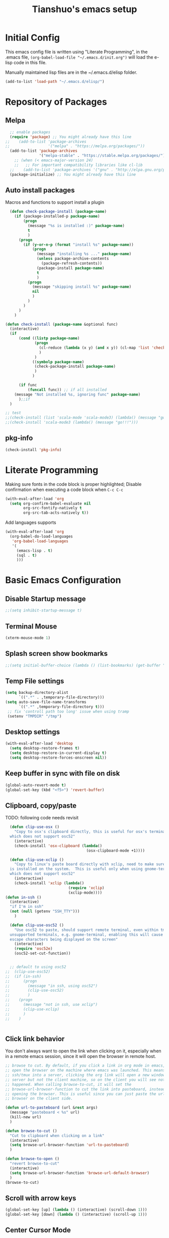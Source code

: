 #+TITLE: Tianshuo's emacs setup
#+OPTIONS: toc:4
#+PROPERTY: header-args :tangle ~/.emacs.d/emacs_config.el :comments org
#+STARTUP: overview

* Initial Config
This emacs config file is written using "Literate Programming", in the .emacs
file, =(org-babel-load-file "~/.emacs.d/init.org")= will load the e-lisp code in
this file.

Manually maintained lisp files are in the ~/.emacs.d/elisp folder.
#+BEGIN_SRC emacs-lisp
  (add-to-list 'load-path "~/.emacs.d/elisp/")
#+END_SRC

* Repository of Packages
** Melpa
#+BEGIN_SRC emacs-lisp
  ;; enable packages
  (require 'package) ;; You might already have this line
;;    (add-to-list 'package-archives
;;                 '("melpa" . "https://melpa.org/packages/"))
  (add-to-list 'package-archives
               '("melpa-stable" . "https://stable.melpa.org/packages/") t)
    ;; (when (< emacs-major-version 24)
    ;;   ;; For important compatibility libraries like cl-lib
  ;;    (add-to-list 'package-archives '("gnu" . "http://elpa.gnu.org/packages/"))) 
  (package-initialize) ;; You might already have this line
#+END_SRC

** Auto install packages
Macros and functions to support install a plugin
#+BEGIN_SRC emacs-lisp
    (defun check-package-install (package-name)
      (if (package-installed-p package-name)
          (progn
            (message "%s is installed :)" package-name)
            t
            )
        (progn
          (if (y-or-n-p (format "install %s" package-name))
              (progn
                (message "installing %s ..." package-name)
                (unless package-archive-contents
                  (package-refresh-contents))
                (package-install package-name)
                t
                )
            (progn
              (message "skipping install %s" package-name)
              nil
              )
            )
          )
        )
      )

  (defun check-install (package-name &optional func)
    (interactive)
    (if 
        (cond ((listp package-name)
               (progn
                 (cl-reduce (lambda (x y) (and x y)) (cl-map 'list 'check-package-install package-name) :initial-value t)
                 )
               )
              ((symbolp package-name)
               (check-package-install package-name)
               )
              )

        (if func
            (funcall func)) ;; if all installed
      (message "Not installed %s, ignoring func" package-name)
        );;if
    )
#+END_SRC

#+BEGIN_SRC emacs-lisp
;; test
;;(check-install (list 'scala-mode 'scala-mode3) (lambda() (message "go!!!")))
;;(check-install 'scala-mode3 (lambda() (message "go!!!")))

#+END_SRC

** pkg-info
#+BEGIN_SRC emacs-lisp
  (check-install 'pkg-info)
#+END_SRC

* Literate Programming
Making sure fonts in the code block is proper highlighted; Disable
confirmation when executing a code block when =C-c C-c=

#+BEGIN_SRC emacs-lisp
(with-eval-after-load 'org
  (setq org-confirm-babel-evaluate nil
        org-src-fontify-natively t
        org-src-tab-acts-natively t))
#+END_SRC

Add languages supports
#+BEGIN_SRC emacs-lisp
  (with-eval-after-load 'org
    (org-babel-do-load-languages
     'org-babel-load-languages
     '(
       (emacs-lisp . t)
       (sql . t)
       )))
#+END_SRC

* Basic Emacs Configuration

** Disable Startup message
#+BEGIN_SRC emacs-lisp
  ;;(setq inhibit-startup-message t)
#+END_SRC

** Terminal Mouse
#+BEGIN_SRC emacs-lisp
(xterm-mouse-mode 1)
#+END_SRC

** Splash screen show bookmarks
#+BEGIN_SRC emacs-lisp
;;(setq initial-buffer-choice (lambda () (list-bookmarks) (get-buffer "*Bookmark List*")))
#+END_SRC

** Temp File settings
#+BEGIN_SRC emacs-lisp
  (setq backup-directory-alist
        `((".*" . ,temporary-file-directory)))
  (setq auto-save-file-name-transforms
        `((".*" ,temporary-file-directory t)))
   ;; fix 'controll path too long' issue when using tramp
   (setenv "TMPDIR" "/tmp")
#+END_SRC

** Desktop settings
#+BEGIN_SRC emacs-lisp
(with-eval-after-load 'desktop
  (setq desktop-restore-frames t)
  (setq desktop-restore-in-current-display t)
  (setq desktop-restore-forces-onscreen nil))
#+END_SRC

** Keep buffer in sync with file on disk
#+BEGIN_SRC emacs-lisp
  (global-auto-revert-mode t)
  (global-set-key (kbd "<f5>") 'revert-buffer)
#+END_SRC

** Clipboard, copy/paste

TODO: following code needs revisit
#+BEGIN_SRC emacs-lisp
    (defun clip-use-osx ()
      "Copy to osx's clipboard directly, this is useful for osx's terminal \
    which does not support osc52"
      (interactive)
      (check-install 'osx-clipboard (lambda()
                                      (osx-clipboard-mode +1))))

    (defun clip-use-xclip ()
      "Copy to linux's paste board directly with xclip, need to make sure xclip \
    is installed on the system.  This is useful only when using gnome-terminal \
    which does not support osc52"
      (interactive)
      (check-install 'xclip (lambda()
                              (require 'xclip)
                              (xclip-mode))))
  (defun in-ssh ()
    (interactive)
    "if I'm in ssh"
    (not (null (getenv "SSH_TTY")))
      )

    (defun clip-use-osc52 ()
      "Use osc52 to paste, should support remote terminal, even within tmux.  In \
    unsupported terminals, e.g. gnome-terminal, enabling this will cause weird \
    escape characters being displayed on the screen"
      (interactive)
      (require 'osc52e)
      (osc52-set-cut-function))


    ;; default to using osc52
  ;;  (clip-use-osc52)
  ;;  (if (in-ssh)
  ;;      (progn
  ;;        (message "in ssh, using osc52")
  ;;        (clip-use-osc52)
  ;;        )
  ;;    (progn
  ;;      (message "not in ssh, use xclip")
  ;;      (clip-use-xclip)
  ;;      )
  ;;    )


#+END_SRC

** Click link behavior
You don't always want to open the link when clicking on it, especially when in a
remote emacs session, since it will open the browser in remote host.
#+BEGIN_SRC emacs-lisp
  ;; browse to cut. By default, if you click a link in org mode in emacs, it will
  ;; open the browser on the machine where emacs was launched. This means if you
  ;; ssh/tmux into a server, clicking the org link will open a new window on the
  ;; server but not the client machine, so on the client you will see nothing
  ;; happened. When calling browse-to-cut, it will set the
  ;; browse-url-browser-function to cut the link into pasteboard, instead of
  ;; opening the browser. This is useful since you can just paste the url into a
  ;; browser on the client side.

  (defun url-to-pasteboard (url &rest args)
    (message "pasteboard < %s" url)
    (kill-new url)
    )

  (defun browse-to-cut ()
    "Cut to clipboard when clicking on a link"
    (interactive)
    (setq browse-url-browser-function 'url-to-pasteboard)
    )

  (defun browse-to-open ()
    "revert browse-to-cut"
    (interactive)
    (setq browse-url-browser-function 'browse-url-default-browser)
    )
  (browse-to-cut)
#+END_SRC

** Scroll with arrow keys
#+BEGIN_SRC emacs-lisp
  (global-set-key [up] (lambda () (interactive) (scroll-down 1)))
  (global-set-key [down] (lambda () (interactive) (scroll-up 1)))
#+END_SRC

** Center Cursor Mode
Just call =centered-cursor-mode=, it's an autoload function.

** Fix PATH when executing a shell command within GUI emacs
#+BEGIN_SRC emacs-lisp
  (check-install 'exec-path-from-shell
                 (lambda () (when (memq window-system '(mac ns))
                    (exec-path-from-shell-initialize)))) ;; fix shell command when launched from GUI emacs
#+END_SRC

** Support search multiple words
#+BEGIN_SRC emacs-lisp
  (setq search-whitespace-regexp ".*?") ;; support search multiple words
#+END_SRC

** Recent files buffer
#+BEGIN_SRC emacs-lisp
  (require 'recentf)
  (recentf-mode t) ;; enable recent files mode.
  (setq recentf-max-saved-items 50)
#+END_SRC

** Hide toolbar and scroll bar
#+BEGIN_SRC emacs-lisp
  (setq-default frame-title-format "%b (%f)")
  (if window-system (progn
                      (tool-bar-mode -1)
                      (scroll-bar-mode -1)
                      )) ;; hide toolbar in gui mode
#+END_SRC


** Hide menu bar
#+BEGIN_SRC emacs-lisp
(menu-bar-mode 0)
#+END_SRC
** No tabs
Tabs makes things hard when you have different tab-width.
#+BEGIN_SRC emacs-lisp
  (setq-default indent-tabs-mode nil)
#+END_SRC

** Show matching parenthesis
#+BEGIN_SRC emacs-lisp
  (show-paren-mode 1) ;; show matching paren
  (defadvice show-paren-function
      (after show-matching-paren-offscreen activate)
    "If the matching paren is offscreen, show the matching line in the
        echo area. Has no effect if the character before point is not of
        the syntax class ')'."
    (interactive)
    (let* ((cb (char-before (point)))
           (matching-text (and cb
                               (char-equal (char-syntax cb) ?\})
                                 (blink-matching-open))))
        (when matching-text (message matching-text))))
#+END_SRC

** Highlight current line
#+BEGIN_SRC emacs-lisp
  ;; (set-face-foreground 'highlight nil)
  ;; (global-hl-line-mode 1)
  ;; (global-visual-line-mode 1)
#+END_SRC

** Automatic indent and insert parenthesis
#+BEGIN_SRC emacs-lisp
  (electric-indent-mode +1)
  (electric-pair-mode +1)
#+END_SRC

** Remember last location for each file
#+BEGIN_SRC emacs-lisp
(save-place-mode 1) 
#+END_SRC


** Avoid screen flickering when recenter or jump to definition
Borrowed from: https://emacs.stackexchange.com/questions/47091/stop-emacs-from-redrawing-display
#+BEGIN_SRC emacs-lisp
(setq recenter-redisplay nil)
#+END_SRC

** =C-]= expand-region
#+BEGIN_SRC emacs-lisp
  (check-install 'expand-region (lambda () (global-set-key (kbd "C-]") 'er/expand-region)))
#+END_SRC

** Writeroom for focus writing
#+BEGIN_SRC emacs-lisp
  (check-install 'writeroom-mode (lambda()
                              (global-set-key (kbd "C-x RET") 'writeroom-mode)
                              (setq writeroom-restore-window-config t)
                              ))
#+END_SRC

* Ivy
Ivy User Manual: https://oremacs.com/swiper/.  

Can trigger different actions on a selected item by pressing M-o on
the highlighted item.

C-j to select current directory candidate and a start a new session.
#+BEGIN_SRC emacs-lisp
    ;; counsel will bring ivy and swiper as dependency.
    (check-install 'counsel (lambda()
                              (counsel-mode 1)
                              (setq ivy-use-virtual-buffers t
                                    ivy-count-format "%d/%d ")
                              (global-set-key (kbd "C-x C-r") 'counsel-recentf)
                              (global-set-key (kbd "C-x b") 'counsel-ibuffer)
                              (global-set-key (kbd "M-s") 'swiper)
                              (global-set-key (kbd "C-c C-r") 'ivy-resume)
    ))

#+END_SRC

* Dired
Add useful command shortcuts
#+BEGIN_SRC emacs-lisp
(require 'dired)
(define-key dired-mode-map "e" 'wdired-change-to-wdired-mode)
(define-key dired-mode-map "k" 'dired-kill-subdir)
#+END_SRC

* Search & Jump
** Repeatly pop marks
C-u C-SPC C-SPC... to keep poping marks
#+BEGIN_SRC emacs-lisp
  (setq set-mark-command-repeat-pop t)
#+END_SRC
** imenu for inbuffer navigation
#+BEGIN_SRC emacs-lisp
  (global-set-key (kbd "<f12>") 'imenu)
#+END_SRC
** ace-jump-mode
#+BEGIN_SRC emacs-lisp
  (check-install 'ace-jump-mode (lambda () (global-set-key (kbd "C-c j") 'ace-jump-mode)))
#+END_SRC
** Semantic mode, jump to definition
semantic mode is included in emacs by default.
http://tuhdo.github.io/c-ide.html#sec-2

#+BEGIN_SRC emacs-lisp
;;  (add-hook 'c-mode-common-hook (lambda ()
;;                                  (semantic-mode)
;;                                  (define-key semantic-mode-map (kbd "M-.") 'semantic-ia-fast-jump)                                
;;                                  ))
#+END_SRC

** Highlight symbol under cursor, and jump to next one
#+BEGIN_SRC emacs-lisp
  (check-install 'highlight-symbol (lambda () 
                                           (global-set-key (kbd "M-n") 'highlight-symbol-next)
                                           (global-set-key (kbd "M-p") 'highlight-symbol-prev)
                                           (global-set-key (kbd "C-c h s") 'highlight-symbol)
                                           ))
#+END_SRC

* Grep, find
** find-dired
| execute 'find' command and display result in a dired buffer | M-x find-dired |
** =C-x g= pgrep
#+BEGIN_SRC emacs-lisp
  (defun get-current-file-dir ()
    (file-name-directory (buffer-file-name))
    )

  (defun get-grep-location ()
    (if (boundp 'grep-location)
        (if (string-prefix-p (get-current-file-dir) grep-location) ;;handle jumping to another project
            grep-location
          (setq grep-location (get-current-file-dir))) ;;use the root directory of new project as search location
      (setq grep-location (get-current-file-dir)))
    )

  (defun pgrep-buffer-extension ()
    (file-name-extension (buffer-file-name))
    )

  (defun pgrep-get-name-pattern()
    (if (pgrep-buffer-extension)
        (concat "*." (pgrep-buffer-extension))
      (read-string "file name pattern:")))
     
  (defun pgrep-get-what-to-grep()
    (if (use-region-p)
        (buffer-substring (region-beginning) (region-end))
      (read-string "what to grep: ")))
        
  (defun pgrep (location file-pattern re)
    (interactive
     (list
      (read-directory-name "location to search: " (get-grep-location))
      (pgrep-get-name-pattern)
      (pgrep-get-what-to-grep))
     )
    (setq grep-location location)
    (let ((default-directory grep-location))
    (grep (concat  "find . -name \"" file-pattern "\" | xargs grep -n -e " re)))
    )

;;  (define-key global-map "\C-xg" 'pgrep)
#+END_SRC
** better find-grep
1. Let user construct find command and grep command separately in 2 steps

#+BEGIN_SRC emacs-lisp
  (defun better-find-grep ()
    (interactive)
    (let* ((find-location (read-directory-name "(1/3) dir to find-grep: "))
           (default-directory find-location)
           (find-cmd (read-string (concat "(2/3) find command(at " default-directory "): ") (cons (concat "find . -type f -print0") 16)))
           (grep-cmd (read-string "(3/3) grep command: " "grep -nH -e "))
           (final-cmd (concat find-cmd " | xargs -0 " grep-cmd))
           )
      (grep-find final-cmd)
      )
    )

  (define-key global-map "\C-xg" 'better-find-grep)
#+END_SRC
** projectile
#+BEGIN_SRC emacs-lisp
  (check-install 'projectile)
#+END_SRC
** =M-s= helm-swoop
#+BEGIN_SRC emacs-lisp
    (check-install 'helm-swoop)
#+END_SRC
** ag - the silver searcher
#+BEGIN_SRC emacs-lisp
  (check-install 'ag (lambda ()
                  (with-eval-after-load 'ag
                      (message "ag config loaded")
                      (setq ag-reuse-buffers t)
                      (setq ag-reuse-window t))

                  (defun mag/get-ag-location ()
                    (if (or current-prefix-arg (not (boundp 'mag/last-ag-location)))
                        (progn ;; if has prefix, as for location and remember it
                          (message "reset memoized location")
                          (setq mag/last-ag-location (read-directory-name "Directory: "))
                          (setq current-prefix-arg nil) ;; unset current-prefix-arg
                          mag/last-ag-location
                          )
                      mag/last-ag-location
                      )
                    )

                  (defun mag/get-ag-string (directory)
                    (if (use-region-p)
                        (buffer-substring (region-beginning) (region-end))
                      (ag/read-from-minibuffer (format "Search string in %s" directory))
                      )
                    )

                  (defun ag-with-memory ()
                    "ag that remembers last location where it's executed, call with prefix to forget the last searched location"
                    (interactive)
                    (require 'ag)
                    (let* ((directory (mag/get-ag-location))
                           (string (mag/get-ag-string directory))
                           )
                      (ag/search string directory)
                      )
                    )
                  (define-key global-map "\C-cs" 'ag-with-memory)

                  ))
#+END_SRC

* Compile
** <f6> compile highlight errors
#+BEGIN_SRC emacs-lisp
  ;; bug in emacs! https://groups.google.com/forum/#!topic/gnu.emacs.bug/4t3reC82lqc
  ;; (setq compilation-auto-jump-to-first-error t)
  (setq next-error-highlight t)
  (setq next-error-follow-minor-mode t)
  (add-hook 'compliation-minor-mode-hook 'next-error-follow-minor-mode)
  (global-set-key (kbd "<f6>") 'compile)
#+END_SRC
** Auto-compile
#+BEGIN_SRC emacs-lisp
  (defun auto-compile-func ()
    (recompile)
    )

  (defun auto-compile-on()
    "run compile after saving buffer"
    (interactive)
    (add-hook 'after-save-hook
              'auto-compile-func t t)
    )
  (defun auto-compile-off()
    "turn off auto export pdf"
    (interactive)
      (remove-hook 'after-save-hook
                   'auto-compile-func t)
      )
#+END_SRC
** Make compile-command a bufffer local variable
#+BEGIN_SRC emacs-lisp
  (defun make-local-compile-command ()
    (set (make-local-variable 'compile-command)
              (concat "make -k "
                      (if buffer-file-name
                          (shell-quote-argument
                           (file-name-nondirectory (file-name-sans-extension buffer-file-name))))))
    )

  (add-hook 'c-mode-hook 'make-local-compile-command)
  (add-hook 'java-mode-hook 'make-local-compile-command)
#+END_SRC
** Flymake, =C-c C-v= to show next error
#+BEGIN_SRC emacs-lisp
  ;; Customize how flymake displays the errors
(with-eval-after-load 'flymake 
  '(flymake-errline ((((class color)) (:underline "OrangeRed"))))
  '(flymake-warnline ((((class color)) (:underline "yellow"))))

  ;; Define our own flymake error function
  (defun my-flymake-show-next-error ()
    (interactive)
    (flymake-goto-next-error)
    (flymake-display-err-menu-for-current-line))
  ;; And set it to the shortcut C-c C-v
  ;; (add-hook 'c-mode-common-hook
  ;;   (lambda ()
  ;;     (flymake-mode t)
  ;;    (global-set-key "\C-c\C-v" 'my-flymake-show-next-error))) ;
)

#+END_SRC
* Python
#+BEGIN_SRC emacs-lisp
    (check-install (list 'anaconda-mode 'company 'company-anaconda 'py-autopep8) (lambda()
                                                    (with-eval-after-load 'python
                                                      (message "python setup is done!!!!")
                                                      (add-hook 'python-mode-hook
                                                                (lambda ()
                                                                  (flycheck-mode 1)
                                                                  (anaconda-mode 1)
                                                                  (company-mode 1) ;; auto complete
                                                                  (electric-indent-local-mode -1) ;; disable auto indent, since auto indent inserts tab for empty lines. flake8 complains about it
                                                                  (add-to-list 'company-backends 'company-anaconda) ;; add-to-list will only add when it's not there
                                                                  (py-autopep8-enable-on-save)
                                                                  ))
                                                      )
                                                    ))
#+END_SRC

By default, flycheck uses python-pylint as checker.

Some key concepts of style checking for python
- PEP 8: [[https://www.python.org/dev/peps/][PEP]] is short for "Python Enhancement Proposals", think of it as a document group. PEP 8 is a proposal about style guide for python code.
- pep8: a tool to check your code style according to PEP 8. Anaconda installs pep8 automatically.
- pyflake: not a style checking tool. It verifies logistic errors, things like: "imported but unused"
- flake8: a wrapper of pep8 and pyflake.
- pylint: similar to pep8, but has more verification items and options

To beautify your python file, 

* C and CPP IDE
** Rtags
*** Auto completion and diagnostics(highlighting errors)
https://github.com/Andersbakken/rtags
Following configurations are from the "Code completion in Emacs" section.
#+BEGIN_SRC emacs-lisp
    ;; rtag company for auto completion
    (defun rtags-auto-complete-setup ()
          (require 'rtags)
          (require 'company)
          (rtags-start-process-unless-running)
          (setq rtags-autostart-diagnostics t)
          (rtags-diagnostics)
          (setq rtags-completions-enabled t)
          (push 'company-rtags company-backends)
          (company-mode 1)
          (rtags-enable-standard-keybindings)  
          (define-key c-mode-base-map (kbd "<C-tab>") (function company-complete))
          )

  (defcustom use-rtags t
    "Use rtags? Might not want to use it if you have other backend for code indexing"
    :group 'tianshuo-setup
    :type 'boolean)

  (if use-rtags
      (check-install (list 'company 'rtags 'company-rtags) (lambda ()
                                                             (message "enabling rtags setup")
                                                             (add-hook 'c-mode-hook 'rtags-auto-complete-setup)
                                                             (add-hook 'c++-mode-hook 'rtags-auto-complete-setup)
                                                             )))
#+END_SRC
*** Integrating RTags with Flycheck
Actually may be rtags-diagnoistics is awesome enough!
#+BEGIN_SRC emacs-lisp
  (defun my-flycheck-rtags-setup ()
    (require 'flycheck-rtags)  
    (flycheck-select-checker 'rtags)
    (setq-local flycheck-highlighting-mode nil) ;; RTags creates more accurate overlays.
    (setq-local flycheck-check-syntax-automatically nil)
    (flycheck-mode 1)
    )

  (if use-rtags
      (check-install 'flycheck-rtags (lambda()
                                       (add-hook 'c-mode-hook #'my-flycheck-rtags-setup)
                                       (add-hook 'c++-mode-hook #'my-flycheck-rtags-setup)
                                       (add-hook 'objc-mode-hook #'my-flycheck-rtags-setup)    
                                       )))
#+END_SRC

*** run rc to tell rdm how to compile your project
Run make -nk | rc -c -

Then run-rc function defined below will run the Make command for you
#+BEGIN_SRC emacs-lisp
  (defun find-make-file ()
    (interactive)
    (message (or
              (locate-dominating-file (buffer-file-name) "Makefile") ;; rdm uses Makefile to detect project root!!
              (locate-dominating-file (buffer-file-name) "makefile")) ;; not sure if rdm recognize 'makefile'
             )
    )
  (defun run-rc ()
    (interactive)
    (let ((make-dir (find-make-file)))
      (if make-dir
          (progn
            (message (concat "will run: make -Bnp " make-dir))
            (let* ((default-directory make-dir)
                   (make-cmd (read-string (concat make-dir " $") "make -Bnk | rc -c -"))
                   )
              (shell-command make-cmd "*rc-output*")
              (rtags-stop-diagnostics)  ;; restart rtags diagnostics to pick up the change
              (rtags-diagnostics)
              )
            )
        (message "[WARNING]can not find make file, abort! rtags may not recognize the project root correctly")
        )
      )
    )

#+END_SRC

*** Keybindings

| Keybinding prefixed  by(C-c r) | Function                         |
|--------------------------------+----------------------------------|
| .                              | find symbol at point, definition |
| >                              | find symbol by name              |
| <                              | find references                  |
|                                |                                  |
|                                |                                  |

#+BEGIN_SRC emacs-lisp
  (if use-rtags
  (check-install 'rtags (lambda ()
                  (with-eval-after-load 'rtags
                  (rtags-enable-standard-keybindings))
  )))
#+END_SRC

* Window Management
** Prevent emacs from splitting windows aggresively
http://blog.mpacula.com/2012/01/28/howto-prevent-emacs-from-splitting-windows/
#+BEGIN_SRC emacs-lisp
(setq split-height-threshold 2000)
(setq split-width-threshold 2000)
#+END_SRC

** Desktop save current session
Super useful function:
- save-desktop-in-desktop-dir, will save the desktop in current working dir
- desktop-change-dir, load the desktop file from selected folder
#+BEGIN_SRC emacs-lisp
(setq desktop-path '("~" "~/.emacs.d/"))
#+END_SRC
** Winner mode
#+BEGIN_SRC emacs-lisp
  (when (fboundp 'winner-mode)
    (winner-mode 1))
#+END_SRC
** Ace window
#+BEGIN_SRC emacs-lisp
  (check-install 'ace-window (lambda ()
                  (global-set-key (kbd "C-x o") 'ace-window)
  ))
#+END_SRC

** Switch buffer using Command-Return
#+BEGIN_SRC emacs-lisp
  (global-set-key (kbd "s-b") 'switch-to-buffer)
#+END_SRC
** Jump to window configuration using Command keys
#+BEGIN_SRC emacs-lisp

  (global-set-key (kbd "s-o") 'ace-window)
  (global-set-key (kbd "s-<left>") 'winner-undo)
  (global-set-key (kbd "s-<right>") 'winner-redo)


  (global-set-key (kbd "M-1") (lambda() (interactive) (window-configuration-to-register ?1)))
  (global-set-key (kbd "M-2") (lambda() (interactive) (window-configuration-to-register ?2)))
  (global-set-key (kbd "M-3") (lambda() (interactive) (window-configuration-to-register ?3)))

  (global-set-key (kbd "s-1") (lambda() (interactive) (jump-to-register ?1)))
  (global-set-key (kbd "s-2") (lambda() (interactive) (jump-to-register ?2)))
  (global-set-key (kbd "s-3") (lambda() (interactive) (jump-to-register ?3)))
 
#+END_SRC

** Ace Window jump to a specific window
#+BEGIN_SRC emacs-lisp
(check-install 'ace-window (lambda ()
  (global-set-key (kbd "C-x w") 'ace-window)
))
#+END_SRC

** Zoom window like tmux with C-c z
#+BEGIN_SRC emacs-lisp
  (check-install 'zoom-window (
                               lambda ()
                                      (global-set-key (kbd "C-c z") 'zoom-window-zoom)
                                      ))
#+END_SRC
* Terminal
*** Press F2 to create a term buffer or rename an existing buffer
#+BEGIN_SRC emacs-lisp
  (require 'ansi-color)
  (defun colorize-compilation-buffer ()
    (toggle-read-only)
    (ansi-color-apply-on-region (point-min) (point-max))
    (toggle-read-only))
  (add-hook 'compilation-filter-hook 'colorize-compilation-buffer)
  (setq compilation-scroll-output t)
  ;;disable hl mode for terminal
  (add-hook 'term-mode-hook (lambda ()
                              (setq-local global-hl-line-mode
                                          nil)))

  (defadvice ansi-term (after advice-term-line-mode activate)
    (visual-line-mode -1) ;; avoid weird line wrapping issue
    (goto-address-mode) ;; make link clickable
    (yas-minor-mode -1) ;; tab expansion of yas could mess up the terminal, see https://github.com/joaotavora/yasnippet/issues/289
    )

  (require 'term)
  (defun visit-ansi-term ()
    "If the current buffer is:
  1) a running ansi-term named *ansi-term*, rename it.
  2) a stopped ansi-term, kill it and create a new one.
  3) a non ansi-term, go to an already running ansi-term
     or start a new one while killing a defunt one"
    (interactive)
    (let ((is-term (string= "term-mode" major-mode))
          (is-running (term-check-proc (buffer-name)))
          (term-cmd "/bin/bash")
          (anon-term (get-buffer "*ansi-term*")))
      (if is-term
          (if is-running
              (if (string= "*ansi-term*" (buffer-name))
                  (call-interactively 'rename-buffer)
                (if anon-term
                    (switch-to-buffer "*ansi-term*")
                  (ansi-term term-cmd)))
            (kill-buffer (buffer-name))
            (ansi-term term-cmd))
        (if anon-term
            (if (term-check-proc "*ansi-term*")
                (switch-to-buffer "*ansi-term*")
              (kill-buffer "*ansi-term*")
              (ansi-term term-cmd))
          (ansi-term term-cmd)))))
  (global-set-key (kbd "<f2>") 'visit-ansi-term)

#+END_SRC
*** C-c C-y to paste
#+BEGIN_SRC emacs-lisp
(with-eval-after-load "term"
  (define-key term-raw-map (kbd "C-c C-y") 'term-paste))
#+END_SRC
* Bookmark
** Always persist bookmarks to disk
#+BEGIN_SRC emacs-lisp
  (setq bookmark-save-flag 1)
#+END_SRC
* Git
** magit
[[https://magit.vc/manual/magit.html][Magit User Manual]]
*** Basic config
#+BEGIN_SRC emacs-lisp
  (check-install 'magit (lambda ()
  (global-set-key (kbd "C-c g") 'magit-status)
  (global-set-key (kbd "C-c M-g") 'magit-dispatch-popup)))
#+END_SRC

*** magit-status
| Starting point, magit-status | C-c g |
| Delete file                  | k     |

*** List command/popups in magit-status buffer
In magit-status, you can press a key to bring up a popup to complish certain command, e.g 'c' will bring 'commit' pop-up.
To get a list of pop-ups:
| show popup of popups | press 'h' in magit buffer |
*** Check unstaged changes
Launch magit status, then use following bindings
| Move between sections/files                          | n or p |
| Expand or collapse section to see diff for each file | TAB    |
*** Stage changes(git add), commit, push
In magit status buffer:
| Stage changes/files   | s       |
| Commit staged changes | c       |
| Finish commit message | C-c C-c |
| Push to remote        | P       |

*** Fetch remote branches
| Fetch from origin | f u |
After fetching, the magit-status will show "Unpulled from xxx" section
*** Branches, tags
| Show all refs                   | y   |
| Merge                           | m   |
| Show log of a particular branch | l o |
| Checkout remote branch          | b c |

*** Diff
| Diff range | d r | 
For diffing commits in a branch, enter the log view(by pressing 'l l'), select multiple lines and then run diff range.

To diff between branches, enter ref view(by pressing y), use 'C-SPC' to mark 2 branches then run diff range.

* ERC
#+BEGIN_SRC emacs-lisp
  (with-eval-after-load "erc" 
                                          ;(erc :server "irc.freenode.net" :port 6667 :nick "tsd_usa")
    (setq erc-autojoin-channels-alist
                                 '(("freenode.net" "#emacs" "#apache-spark")))
 (setq erc-track-exclude-types '("JOIN" "NICK" "PART" "QUIT"))
                           )
#+END_SRC

* Language Modes
** yaml mode
#+BEGIN_SRC emacs-lisp
  (check-install 'yaml-mode)
#+END_SRC

** scala
#+BEGIN_SRC emacs-lisp
  (check-install 'scala-mode)
#+END_SRC
** Markdown themes
#+BEGIN_SRC emacs-lisp
  (check-install 'markdown-mode (lambda () (setq markdown-css-paths '("http://thomasf.github.io/solarized-css/solarized-light.min.css"))))
#+END_SRC
* Autocomplete
** yasnippet
#+BEGIN_SRC emacs-lisp
  (check-install 'yasnippet)
#+END_SRC

* Interactively list/edit registers
#+BEGIN_SRC emacs-lisp
  (check-install 'register-list)
#+END_SRC

* Latex
** htmlize
#+BEGIN_SRC emacs-lisp
    (check-install 'htmlize (lambda () (require 'htmlize)))
#+END_SRC
** Basic latex setup
#+BEGIN_SRC emacs-lisp
  (setq TeX-auto-save t)
  (setq TeX-parse-self t)
  (setq TeX-save-query nil)
  (setq TeX-PDF-mode t)
#+END_SRC
** org-mode automatic export to pdf and open after saving
#+BEGIN_SRC emacs-lisp
  (defun org-export-pdf-then-open()
    (org-open-file
     (org-latex-export-to-pdf))
    )
  (defun org-auto-export-on()
    "auto export to pdf when saving an org file"
    (interactive)
    (when (eq major-mode 'org-mode)
      (add-hook 'after-save-hook
                'org-export-pdf-then-open t t)
      )  
    )
  (defun org-auto-export-off()
    "turn off auto export pdf"
    (interactive)
    (when (eq major-mode 'org-mode)
      (remove-hook 'after-save-hook
                'org-export-pdf-then-open t)
      )  
    )

#+END_SRC

* Org
Truncate lines when start
#+BEGIN_SRC emacs-lisp
(setq org-startup-truncated t)
#+END_SRC

Shortcut to agenda
#+BEGIN_SRC emacs-lisp
(define-key org-mode-map (kbd "C-c a") 'org-agenda)
#+END_SRC
* Markdown
#+BEGIN_SRC emacs-lisp
(setq markdown-header-scaling t)
#+END_SRC
* Take Screen Shot
#+BEGIN_SRC emacs-lisp
  (defun my-org-screenshot ()
    "Take a screenshot into a time stamped unique-named file in the
  same directory as the org-buffer and insert a link to this file."
    (interactive)
    (org-display-inline-images)
    (setq filename
          (concat
           (make-temp-name
            (concat (file-name-nondirectory (buffer-file-name))
                    "_imgs/"
                    (format-time-string "%Y%m%d_%H%M%S_")) ) ".png"))
    (unless (file-exists-p (file-name-directory filename))
      (make-directory (file-name-directory filename)))
    ; take screenshot
    (if (eq system-type 'darwin)
        (call-process "screencapture" nil nil nil "-i" filename))
    (if (eq system-type 'gnu/linux)
        (call-process "import" nil nil nil filename))
    ; insert into file if correctly taken
    (if (file-exists-p filename)
      (insert (concat "[[file:" filename "]]"))))
#+END_SRC
* GPG Encryption
#+BEGIN_SRC emacs-lisp
  (require 'epa-file)
  (epa-file-enable)
  (setq epa-file-select-keys nil)
  (setq epa-file-cache-passphrase-for-symmetric-encryption t)
#+END_SRC
    
* LLDB hack
#+BEGIN_SRC emacs-lisp
  (require 'gud)


  ;; History of argument lists passed to lldb.
  (defvar gud-lldb-history nil)

  ;; Keeps track of breakpoint created.  In the following case, the id is "1".
  ;; It is used to implement temporary breakpoint.
  ;; (lldb) b main.c:39
  ;; breakpoint set --file 'main.c' --line 39
  ;; Breakpoint created: 1: file ='main.c', line = 39, locations = 1
  (defvar gud-breakpoint-id nil)

  (defun lldb-extract-breakpoint-id (string)
    ;; Search for "Breakpoint created: \\([^:\n]*\\):" pattern.
    ;(message "gud-marker-acc string is: |%s|" string)
    (if (string-match "Breakpoint created: \\([^:\n]*\\):" string)
        (progn
          (setq gud-breakpoint-id (match-string 1 string))
          (message "breakpoint id: %s" gud-breakpoint-id)))
  )

  (defun gud-lldb-marker-filter (string)
    (setq gud-marker-acc
      (if gud-marker-acc (concat gud-marker-acc string) string))
    (lldb-extract-breakpoint-id gud-marker-acc)
    (let (start)
      ;; Process all complete markers in this chunk
      (while (or
              ;; (lldb) r
              ;; Process 15408 launched: '/Volumes/data/lldb/svn/trunk/test/conditional_break/a.out' (x86_64)
              ;; (lldb) Process 15408 stopped
              ;; * thread #1: tid = 0x2e03, 0x0000000100000de8 a.out`c + 7 at main.c:39, stop reason = breakpoint 1.1, queue = com.apple.main-thread
              (string-match " at \\([^:\n]*\\):\\([0-9]*\\), stop reason = .*\n"
                            gud-marker-acc start)
              ;; (lldb) frame select -r 1
              ;; frame #1: 0x0000000100000e09 a.out`main + 25 at main.c:44
              (string-match "^frame.* at \\([^:\n]*\\):\\([0-9]*\\)\n"
                             gud-marker-acc start))
        ;(message "gud-marker-acc matches our pattern....")
        (setq gud-last-frame
              (cons (match-string 1 gud-marker-acc)
                    (string-to-number (match-string 2 gud-marker-acc)))
              start (match-end 0)))

      ;; Search for the last incomplete line in this chunk
      (while (string-match "\n" gud-marker-acc start)
        (setq start (match-end 0)))

      ;; If we have an incomplete line, store it in gud-marker-acc.
      (setq gud-marker-acc (substring gud-marker-acc (or start 0))))
    string)

  ;; Keeps track of whether the Python lldb_oneshot_break function definition has
  ;; been exec'ed.
  (defvar lldb-oneshot-break-defined nil)

  ;;;###autoload
  (defun lldb (command-line)
    "Run lldb on program FILE in buffer *gud-FILE*.
  The directory containing FILE becomes the initial working directory
  and source-file directory for your debugger."
    (interactive (list (gud-query-cmdline 'lldb)))

    (gud-common-init command-line nil 'gud-lldb-marker-filter)
    (set (make-local-variable 'gud-minor-mode) 'lldb)
    (setq lldb-oneshot-break-defined nil)

    ;; Make lldb dump fullpath instead of basename for a file.
    ;; See also gud-lldb-marker-filter where gud-last-frame is grokked from lldb output.
    (progn
      (gud-call "settings set frame-format frame #${frame.index}: ${frame.pc}{ ${module.file.basename}{`${function.name}${function.pc-offset}}}{ at ${line.file.fullpath}:${line.number}}\\n")
      (sit-for 1)
      (gud-call "settings set thread-format thread #${thread.index}: tid = ${thread.id}{, ${frame.pc}}{ ${module.file.basename}{`${function.name}${function.pc-offset}}}{ at ${line.file.fullpath}:${line.number}}{, stop reason = ${thread.stop-reason}}\\n")
      (sit-for 1))

    (gud-def gud-listb  "breakpoint list"
                        "l"    "List all breakpoints.")
    (gud-def gud-bt     "thread backtrace"
                        "b"    "Show stack for the current thread.")
    (gud-def gud-bt-all "thread backtrace all"
                        "B"    "Show stacks for all the threads.")

    (gud-def gud-break  "breakpoint set -f %f -l %l"
                        "\C-b" "Set breakpoint at current line.")
    (gud-def gud-tbreak
         (progn (gud-call "breakpoint set -f %f -l %l")
                    (sit-for 1)
                    (if (not lldb-oneshot-break-defined)
                        (progn
                          ;; The "\\n"'s are required to escape the newline chars
                          ;; passed to the lldb process.
                          (gud-call (concat "script exec \"def lldb_oneshot_break(frame, bp_loc):\\n"
                                                          "    target=frame.GetThread().GetProcess().GetTarget()\\n"
                                                          "    bp=bp_loc.GetBreakpoint()\\n"
                                                          "    print 'Deleting oneshot breakpoint:', bp\\n"
                                                          "    target.BreakpointDelete(bp.GetID())\""))
                          (sit-for 1)
                          ;; Set the flag since Python knows about the function def now.
                          (setq lldb-oneshot-break-defined t)))
                    (gud-call "breakpoint command add -p %b -o 'lldb_oneshot_break(frame, bp_loc)'"))
                    "\C-t" "Set temporary breakpoint at current line.")
    (gud-def gud-remove "breakpoint clear -f %f -l %l"
                        "\C-d" "Remove breakpoint at current line")
    (gud-def gud-step   "thread step-in"
                        "\C-s" "Step one source line with display.")
    (gud-def gud-stepi  "thread step-inst"
                        "\C-i" "Step one instruction with display.")
    (gud-def gud-next   "thread step-over"
                        "\C-n" "Step one line (skip functions).")
    (gud-def gud-nexti  "thread step-inst-over"
                        nil    "Step one instruction (skip functions).")
    (gud-def gud-cont   "process continue"
                        "\C-r" "Continue with display.")
    (gud-def gud-finish "thread step-out"
                        "\C-f" "Finish executing current function.")
    (gud-def gud-up
             (progn (gud-call "frame select -r 1")
                    (sit-for 1))
                        "<"    "Up 1 stack frame.")
    (gud-def gud-down
             (progn (gud-call "frame select -r -1")
                    (sit-for 1))
                        ">"    "Down 1 stack frame.")
    (gud-def gud-print  "expression -- %e"
                        "\C-p" "Evaluate C expression at point.")
    (gud-def gud-pstar  "expression -- *%e"
                        nil    "Evaluate C dereferenced pointer expression at point.")
    (gud-def gud-run    "run"
                        "r"    "Run the program.")
    (gud-def gud-stop-subjob    "process kill"
                        "s"    "Stop the program.")

    (setq comint-prompt-regexp  "\\(^\\|\n\\)\\*")
    (setq paragraph-start comint-prompt-regexp)
    (run-hooks 'lldb-mode-hook)
    )

  ;; ;; tooltip
  ;; (defun gud-lldb-tooltip-print-command (expr)
  ;;   "Return a suitable command to print the expression EXPR."
  ;;   (pcase gud-minor-mode
  ;;     ;; '-o' to print the objc object description if available
  ;;     (`lldb (concat "expression -o -- " expr))
  ;;     (`gdbmi (concat "-data-evaluate-expression \"" expr "\""))
  ;;     (`guiler expr)
  ;;     (`dbx (concat "print " expr))
  ;;     ((or `xdb `pdb) (concat "p " expr))
  ;;     (`sdb (concat expr "/"))))

  ;; (advice-add 'gud-tooltip-print-command :override #'gud-lldb-tooltip-print-command)

  ;; menu
  (setcdr (nth 2 (nth 7 (assoc 'nexti gud-menu-map))) '((lldb gdbmi gdb dbx)))
  (setcdr (nth 2 (nth 7 (assoc 'stepi gud-menu-map))) '((lldb gdbmi gdb dbx)))
  (setcdr (nth 2 (nth 7 (assoc 'finish gud-menu-map))) '((lldb gdbmi gdb guiler xdb jdb pdb)))
  (setcdr (nth 2 (nth 7 (assoc 'print* gud-menu-map))) '((lldb gdbmi gdb jdb)))
  (setcdr (nth 2 (nth 7 (assoc 'down gud-menu-map))) '((lldb gdbmi gdb guiler dbx xdb jdb pdb)))
  (setcdr (nth 2 (nth 7 (assoc 'up gud-menu-map))) '((lldb gdbmi gdb guiler dbx xdb jdb pdb)))
  (setcdr (nth 2 (nth 7 (assoc 'tbreak gud-menu-map))) '((lldb gdbmi gdb sdb xdb)))
  (setcdr (nth 2 (nth 7 (assoc 'run gud-menu-map))) '((lldb gdbmi gdb dbx jdb)))
  ;; (setcdr (nth 2 (nth 7 (assoc 'tooltips gud-menu-map))) '((lldb gdbmi guiler dbx sdb xdb pdb)))

#+END_SRC
* Help
** Get help from emacs
More can be found [[https://www.emacswiki.org/emacs/EmacsNewbieHelpReference][here]]
| Go to manual page that describes a key binding | C-h K |
| Go to manual page that describes a command     | C-h F |
| Search manual for a keyword                    | C-h d |
| List all commands matching a keyword(aprops)   | C-h a |


